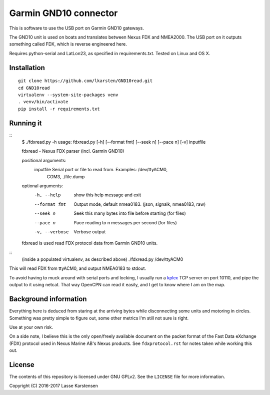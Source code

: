 Garmin GND10 connector
======================

This is software to use the USB port on Garmin GND10 gateways.

The GND10 unit is used on boats and translates between Nexus FDX and NMEA2000.
The USB port on it outputs something called FDX, which is reverse engineered here.

Requires python-serial and LatLon23, as specified in requirements.txt. Tested on Linux and OS X.

Installation
------------

::

    git clone https://github.com/lkarsten/GND10read.git
    cd GND10read
    virtualenv --system-site-packages venv
    . venv/bin/activate
    pip install -r requirements.txt


Running it
----------

::
    $ ./fdxread.py -h
    usage: fdxread.py [-h] [--format fmt] [--seek n] [--pace n] [-v] inputfile

    fdxread - Nexus FDX parser (incl. Garmin GND10)

    positional arguments:
      inputfile      Serial port or file to read from. Examples: /dev/ttyACM0,
                     COM3, ./file.dump

    optional arguments:
      -h, --help     show this help message and exit
      --format fmt   Output mode, default nmea0183. (json, signalk, nmea0183, raw)
      --seek n       Seek this many bytes into file before starting (for files)
      --pace n       Pace reading to n messages per second (for files)
      -v, --verbose  Verbose output

    fdxread is used read FDX protocol data from Garmin GND10 units.


::
	(inside a populated virtualenv, as described above)
	./fdxread.py /dev/ttyACM0

This will read FDX from ttyACM0, and output NMEA0183 to stdout.

To avoid having to muck around with serial ports and locking, I usually run a kplex_ TCP
server on port 10110, and pipe the output to it using netcat. That way
OpenCPN can read it easily, and I get to know where I am on the map.

.. _kplex: http://www.stripydog.com/kplex/


Background information
----------------------

Everything here is deduced from staring at the arriving bytes while
disconnecting some units and motoring in circles. Something was pretty simple
to figure out, some other metrics I'm still not sure is right.

Use at your own risk.

On a side note, I believe this is the only open/freely available document on
the packet format of the Fast Data eXchange (FDX) protocol used in Nexus Marine AB's
Nexus products. See ``fdxprotocol.rst`` for notes taken while working this out.

License
-------

The contents of this repository is licensed under GNU GPLv2. See the ``LICENSE`` file for more information.

Copyright (C) 2016-2017 Lasse Karstensen


